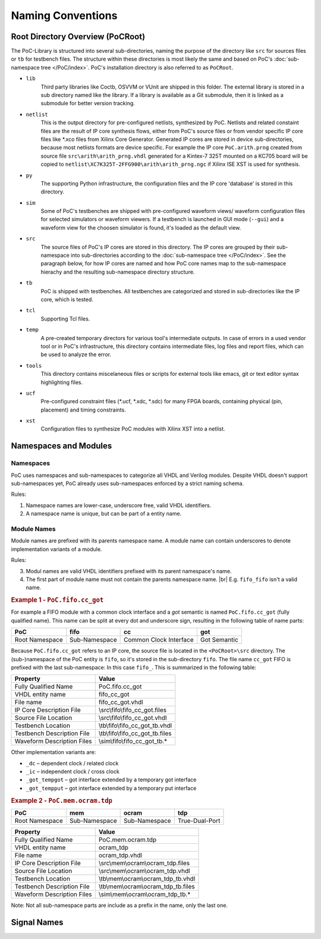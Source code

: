 
Naming Conventions
##################

.. TODO:: Write an intruduction paragraph for this page.


Root Directory Overview (PoCRoot)
*********************************

The PoC-Library is structured into several sub-directories, naming the purpose
of the directory like ``src`` for sources files or ``tb`` for testbench files.
The structure within these directories is most likely the same and based on
PoC's :doc:`sub-namespace tree </PoC/index>`. PoC's installation directory is
also referred to as ``PoCRoot``.

* ``lib``
    Third party libraries like Coctb, OSVVM or VUnit are shipped in this folder.
    The external library is stored in a sub directory named like the library. If
    a library is available as a Git submodule, then it is linked as a submodule
    for better version tracking.
* ``netlist``
    This is the output directory for pre-configured netlists, synthesized by PoC.
    Netlists and related constaint files are the result of IP core synthesis
    flows, either from PoC's source files or from vendor specific IP core files
    like \*.xco files from Xilinx Core Generator. Generated IP cores are stored
    in device sub-directories, because most netlists formats are device specific.
    For example the IP core ``PoC.arith.prng`` created from source file
    ``src\arith\arith_prng.vhdl`` generated for a Kintex-7 325T mounted on a
    KC705 board will be copied to ``netlist\XC7K325T-2FFG900\arith\arith_prng.ngc``
    if Xilinx ISE XST is used for synthesis.
* ``py``
    The supporting Python infrastructure, the configuration files and the IP
    core 'database' is stored in this directory.
* ``sim``
    Some of PoC's testbenches are shipped with pre-configured waveform views/
    waveform configuration files for selected simulators or waveform viewers.
    If a testbench is launched in GUI mode (``--gui``) and a waveform view for
    the choosen simulator is found, it's loaded as the default view.
* ``src``
    The source files of PoC's IP cores are stored in this directory. The IP
    cores are grouped by their sub-namespace into sub-directories according to
    the :doc:`sub-namespace tree </PoC/index>`. See the paragraph below, for
    how IP cores are named and how PoC core names map to the sub-namespace
    hierachy and the resulting sub-namespace directory structure.
* ``tb``
    PoC is shipped with testbenches. All testbenches are categorized and stored
    in sub-directories like the IP core, which is tested.
* ``tcl``
    Supporting Tcl files.
* ``temp``
    A pre-created temporary directors for various tool's intermediate outputs.
    In case of errors in a used vendor tool or in PoC's infrastructure, this
    directory contains intermediate files, log files and report files, which
    can be used to analyze the error.
* ``tools``
    This directory contains miscelaneous files or scripts for external tools
    like emacs, git or text editor syntax highlighting files.

* ``ucf``
    Pre-configured constraint files (\*.ucf, \*.xdc, \*.sdc) for many FPGA
    boards, containing physical (pin, placement) and timing constraints.

* ``xst``
    Configuration files to synthesize PoC modules with Xilinx XST into a
    netlist.


Namespaces and Modules
**********************

Namespaces
==========

PoC uses namespaces and sub-namespaces to categorize all VHDL and Verilog
modules. Despite VHDL doesn't support sub-namespaces yet, PoC already uses
sub-namespaces enforced by a strict naming schema.

Rules:

1. Namespace names are lower-case, underscore free, valid VHDL identifiers.
2. A namespace name is unique, but can be part of a entity name.


Module Names
============

Module names are prefixed with its parents namespace name. A module name can
contain underscores to denote implementation variants of a module.

Rules:

3. Modul names are valid VHDL identifiers prefixed with its parent namespace's
   name.
4. The first part of module name must not contain the parents namespace name. |br|
   E.g. ``fifo_fifo`` isn't a valid name.

	
.. rubric:: Example 1 - ``PoC.fifo.cc_got``
	
For example a FIFO module with a common clock interface and a *got*
semantic is named ``PoC.fifo.cc_got`` (fully qualified name). This name can
be split at every dot and underscore sign, resulting in the following table of
name parts:

+----------------+---------------+------------------------+--------------+
| PoC            | fifo          | cc                     | got          |
+================+===============+========================+==============+
| Root Namespace | Sub-Namespace | Common Clock Interface | Got Semantic |
+----------------+---------------+------------------------+--------------+

Because ``PoC.fifo.cc_got`` refers to an IP core, the source file is located in
the ``<PoCRoot>\src`` directory. The (sub-)namespace of the PoC entity is
``fifo``, so it's stored in the sub-directory ``fifo``. The file name ``cc_got``
FIFO is prefixed with the last sub-namespace: In this case ``fifo_``. This is
summarized in the following table:

+----------------------------+---------------------------------------------+
| Property                   | Value                                       |
+============================+=============================================+
| Fully Qualified Name       | PoC.fifo.cc_got                             |
+----------------------------+---------------------------------------------+
| VHDL entity name           | fifo_cc_got                                 |
+----------------------------+---------------------------------------------+
| File name                  | fifo_cc_got.vhdl                            |
+----------------------------+---------------------------------------------+
| IP Core Description File   | \\src\\fifo\\fifo_cc_got.files              |
+----------------------------+---------------------------------------------+
| Source File Location       | \\src\\fifo\\fifo_cc_got.vhdl               |
+----------------------------+---------------------------------------------+
| Testbench Location         | \\tb\\fifo\\fifo_cc_got_tb.vhdl             |
+----------------------------+---------------------------------------------+
| Testbench Description File | \\tb\\fifo\\fifo_cc_got_tb.files            |
+----------------------------+---------------------------------------------+
| Waveform Description Files | \\sim\\fifo\\fifo_cc_got_tb.*               |
+----------------------------+---------------------------------------------+

Other implementation variants are:

*	``_dc`` – dependent clock / related clock
*	``_ic`` – independent clock / cross clock
*	``_got_tempgot`` – got interface extended by a temporary got interface
*	``_got_tempput`` – got interface extended by a temporary put interface


.. rubric:: Example 2 - ``PoC.mem.ocram.tdp``

+----------------+---------------+---------------+------------------------+
| PoC            | mem           | ocram         | tdp                    |
+================+===============+===============+========================+
| Root Namespace | Sub-Namespace | Sub-Namespace | True-Dual-Port         |
+----------------+---------------+---------------+------------------------+

+----------------------------+-----------------------------------------------+
| Property                   | Value                                         |
+============================+===============================================+
| Fully Qualified Name       | PoC.mem.ocram.tdp                             |
+----------------------------+-----------------------------------------------+
| VHDL entity name           | ocram_tdp                                     |
+----------------------------+-----------------------------------------------+
| File name                  | ocram_tdp.vhdl                                |
+----------------------------+-----------------------------------------------+
| IP Core Description File   | \\src\\mem\\ocram\\ocram_tdp.files            |
+----------------------------+-----------------------------------------------+
| Source File Location       | \\src\\mem\\ocram\\ocram_tdp.vhdl             |
+----------------------------+-----------------------------------------------+
| Testbench Location         | \\tb\\mem\\ocram\\ocram_tdp_tb.vhdl           |
+----------------------------+-----------------------------------------------+
| Testbench Description File | \\tb\\mem\\ocram\\ocram_tdp_tb.files          |
+----------------------------+-----------------------------------------------+
| Waveform Description Files | \\sim\\mem\\ocram\\ocram_tdp_tb.*             |
+----------------------------+-----------------------------------------------+


Note: Not all sub-namespace parts are include as a prefix in the name, only
the last one.


Signal Names
************

.. todo:: No documentation available.
